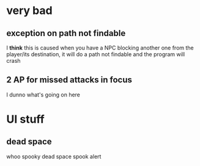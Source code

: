 * very bad
** exception on path not findable

I *think* this is caused when you have a NPC blocking another one from the
player/its destination, it will do a path not findable and the program will
crash

** 2 AP for missed attacks in focus

I dunno what's going on here

* UI stuff
** dead space

whoo spooky dead space spook alert
